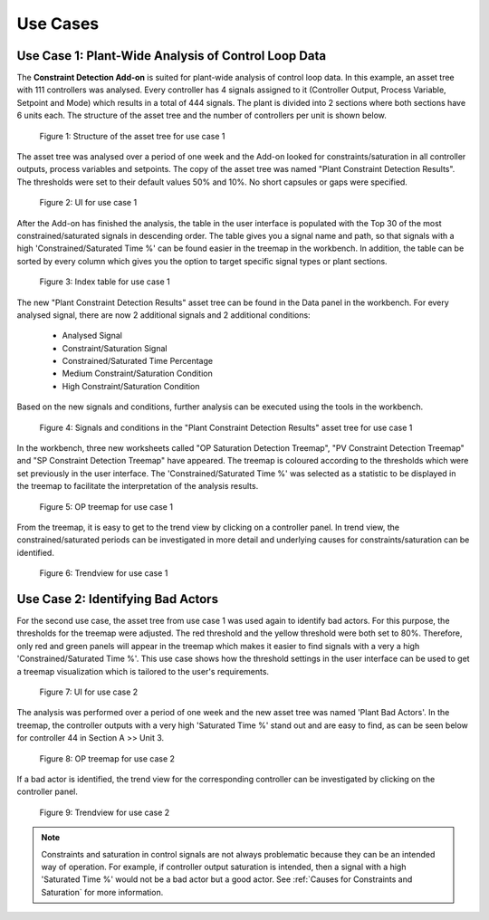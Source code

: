 Use Cases
=========

Use Case 1: Plant-Wide Analysis of Control Loop Data
----------------------------------------------------
The **Constraint Detection Add-on** is suited for plant-wide analysis of control loop data. In this example, an asset tree with 111 controllers was analysed. Every controller has 4 signals assigned to it (Controller Output, 
Process Variable, Setpoint and Mode) which results in a total of 444 signals. The plant is divided into 2 sections where both sections have 6 units each. The structure of the asset tree and the number of controllers per unit is shown
below.

.. figure:: /images/asset_structure_use_case_1.png
   :scale: 80%
   
   Figure 1: Structure of the asset tree for use case 1

The asset tree was analysed over a period of one week and the Add-on looked for constraints/saturation in all controller outputs, process variables and setpoints. The copy of the asset tree was named "Plant Constraint Detection Results".
The thresholds were set to their default values 50% and 10%. No short capsules or gaps were specified.

.. figure:: /images/user_interface_use_case_1.png
   
   Figure 2: UI for use case 1

After the Add-on has finished the analysis, the table in the user interface is populated with the Top 30 of the most constrained/saturated signals in descending order. The table gives you a signal name and path, so that signals with a 
high 'Constrained/Saturated Time %' can be found easier in the treemap in the workbench. In addition, the table can be sorted by every column which gives you the option to target specific signal types or plant sections.

.. figure:: /images/table_use_case_1.png
   
   Figure 3: Index table for use case 1

The new "Plant Constraint Detection Results" asset tree can be found in the Data panel in the workbench. For every analysed signal, there are now 2 additional signals and 2 additional conditions:

	* Analysed Signal
	* Constraint/Saturation Signal
	* Constrained/Saturated Time Percentage
	* Medium Constraint/Saturation Condition
	* High Constraint/Saturation Condition

Based on the new signals and conditions, further analysis can be executed using the tools in the workbench.

.. figure:: /images/asset_tree_use_case_1.png
   
   Figure 4: Signals and conditions in the "Plant Constraint Detection Results" asset tree for use case 1

In the workbench, three new worksheets called "OP Saturation Detection Treemap", "PV Constraint Detection Treemap" and "SP Constraint Detection Treemap" have appeared. The treemap is coloured according to the thresholds which were set 
previously in the user interface. The 'Constrained/Saturated Time %' was selected as a statistic to be displayed in the treemap to facilitate the interpretation of the analysis results.

.. figure:: /images/treemap_use_case_1.png
   
   Figure 5: OP treemap for use case 1

From the treemap, it is easy to get to the trend view by clicking on a controller panel. In trend view, the constrained/saturated periods can be investigated in more detail and underlying causes for constraints/saturation can be 
identified.

.. figure:: /images/trend_view_use_case_1.png
   
   Figure 6: Trendview for use case 1



Use Case 2: Identifying Bad Actors
----------------------------------
For the second use case, the asset tree from use case 1 was used again to identify bad actors. For this purpose, the thresholds for the treemap were adjusted. The red threshold and the yellow threshold were both set to 80%. 
Therefore, only red and green panels will appear in the treemap which makes it easier to find signals with a very a high 'Constrained/Saturated Time %'. This use case shows how the threshold settings in the user interface can be used 
to get a treemap visualization which is tailored to the user's requirements.

.. figure:: /images/user_interface_use_case_2.png

   Figure 7: UI for use case 2

The analysis was performed over a period of one week and the new asset tree was named 'Plant Bad Actors'. In the treemap, the controller outputs with a very high 'Saturated Time %' stand out and are easy to find, as can be seen below for 
controller 44 in Section A >> Unit 3.

.. figure:: /images/treemap_use_case_2.png
   
   Figure 8: OP treemap for use case 2

If a bad actor is identified, the trend view for the corresponding controller can be investigated by clicking on the controller panel.

.. figure:: /images/trend_view_use_case_2.png
   
   Figure 9: Trendview for use case 2

.. note::
   Constraints and saturation in control signals are not always problematic because they can be an intended way of operation. For example, if controller output saturation is intended, then a signal with a high 'Saturated Time %' would 
   not be a bad actor but a good actor. See :ref:`Causes for Constraints and Saturation` for more information.





